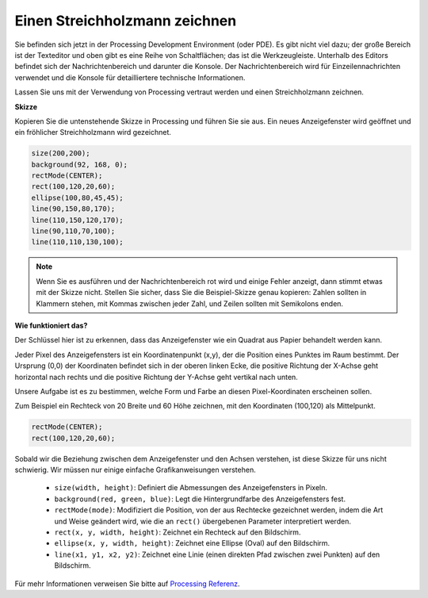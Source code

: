 .. _draw_a_matchmaker:

Einen Streichholzmann zeichnen
====================================

Sie befinden sich jetzt in der Processing Development Environment (oder PDE).
Es gibt nicht viel dazu; der große Bereich ist der Texteditor und oben gibt es eine Reihe von Schaltflächen; das ist die Werkzeugleiste.
Unterhalb des Editors befindet sich der Nachrichtenbereich und darunter die Konsole.
Der Nachrichtenbereich wird für Einzeilennachrichten verwendet und die Konsole für detailliertere technische Informationen.

Lassen Sie uns mit der Verwendung von Processing vertraut werden und einen Streichholzmann zeichnen.

**Skizze**

Kopieren Sie die untenstehende Skizze in Processing und führen Sie sie aus. Ein neues Anzeigefenster wird geöffnet und ein fröhlicher Streichholzmann wird gezeichnet.

.. code-block:: arduino

    size(200,200);
    background(92, 168, 0); 
    rectMode(CENTER);
    rect(100,120,20,60);
    ellipse(100,80,45,45);
    line(90,150,80,170);
    line(110,150,120,170);
    line(90,110,70,100);
    line(110,110,130,100);

.. image:: img/draw_one1.png

.. note:: 

    Wenn Sie es ausführen und der Nachrichtenbereich rot wird und einige Fehler anzeigt, dann stimmt etwas mit der Skizze nicht. Stellen Sie sicher, dass Sie die Beispiel-Skizze genau kopieren: Zahlen sollten in Klammern stehen, mit Kommas zwischen jeder Zahl, und Zeilen sollten mit Semikolons enden.

**Wie funktioniert das?**

Der Schlüssel hier ist zu erkennen, dass das Anzeigefenster wie ein Quadrat aus Papier behandelt werden kann.

Jeder Pixel des Anzeigefensters ist ein Koordinatenpunkt (x,y), der die Position eines Punktes im Raum bestimmt. Der Ursprung (0,0) der Koordinaten befindet sich in der oberen linken Ecke, die positive Richtung der X-Achse geht horizontal nach rechts und die positive Richtung der Y-Achse geht vertikal nach unten.

Unsere Aufgabe ist es zu bestimmen, welche Form und Farbe an diesen Pixel-Koordinaten erscheinen sollen.

Zum Beispiel ein Rechteck von 20 Breite und 60 Höhe zeichnen, mit den Koordinaten (100,120) als Mittelpunkt.

.. code-block:: arduino

    rectMode(CENTER);
    rect(100,120,20,60);

.. image:: img/draw_one_coodinate.png

Sobald wir die Beziehung zwischen dem Anzeigefenster und den Achsen verstehen, ist diese Skizze für uns nicht schwierig. Wir müssen nur einige einfache Grafikanweisungen verstehen.

    * ``size(width, height)``: Definiert die Abmessungen des Anzeigefensters in Pixeln.
    * ``background(red, green, blue)``: Legt die Hintergrundfarbe des Anzeigefensters fest.
    * ``rectMode(mode)``: Modifiziert die Position, von der aus Rechtecke gezeichnet werden, indem die Art und Weise geändert wird, wie die an ``rect()`` übergebenen Parameter interpretiert werden.
    * ``rect(x, y, width, height)``: Zeichnet ein Rechteck auf den Bildschirm.
    * ``ellipse(x, y, width, height)``: Zeichnet eine Ellipse (Oval) auf den Bildschirm.
    * ``line(x1, y1, x2, y2)``: Zeichnet eine Linie (einen direkten Pfad zwischen zwei Punkten) auf den Bildschirm.

Für mehr Informationen verweisen Sie bitte auf `Processing Referenz <https://processing.org/reference/>`_.
